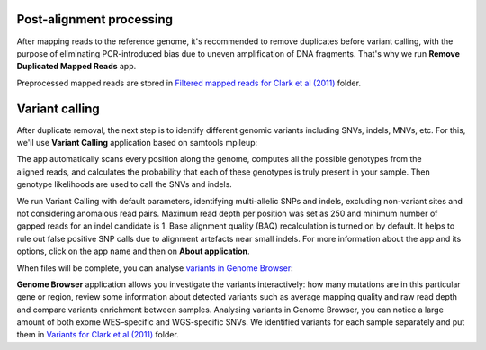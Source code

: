Post-alignment processing
*************************

After mapping reads to the reference genome, it's recommended to remove
duplicates before variant calling, with the purpose of eliminating
PCR-introduced bias due to uneven amplification of DNA fragments. That's
why we run **Remove Duplicated Mapped Reads** app.

Preprocessed mapped reads are stored in `Filtered mapped reads for Clark et
al (2011)`_ folder.

Variant calling
***************

After duplicate removal, the next step is to identify different genomic
variants including SNVs, indels, MNVs, etc. For this, we'll use **Variant
Calling** application based on samtools mpileup:

.. raw:: html

    <iframe width="640" height="360" src="https://www.youtube.com/embed/E6KUSq4fXmI" frameborder="0" allowfullscreen="1">&nbsp;</iframe>

The app automatically scans every position along the genome, computes all the
possible genotypes from the aligned reads, and calculates the probability
that each of these genotypes is truly present in your sample. Then genotype
likelihoods are used to call the SNVs and indels.

.. image:: images/WES_variant_calling.png

We run Variant Calling with default parameters, identifying multi-allelic
SNPs and indels, excluding non-variant sites and not considering anomalous
read pairs. Maximum read depth per position was set as 250 and minimum number
of gapped reads for an indel candidate is 1. Base alignment quality (BAQ)
recalculation is turned on by default. It helps to rule out false positive
SNP calls due to alignment artefacts near small indels. For more information
about the app and its options, click on the app name and then on **About application**.

When files will be complete, you can analyse `variants in Genome Browser`_:

.. image:: images/WES_variants_GB.png

**Genome Browser** application allows you investigate the variants interactively:
how many mutations are in this particular gene or region, review some
information about detected variants such as average mapping quality and raw
read depth and compare variants enrichment between samples. Analysing variants
in Genome Browser, you can notice a large amount of both exome WES–specific and
WGS-specific SNVs. We identified variants for each sample separately and put
them in `Variants for Clark et al (2011)`_ folder.

.. _Filtered mapped reads for Clark et al (2011): https://platform.genestack.org/endpoint/application/run/genestack/filebrowser?a=GSF999208&action=viewFile&page=1
.. _variants in Genome Browser: https://platform.genestack.org/endpoint/application/run/genestack/genomeBrowser?a=GSF999281&action=viewFile
.. _Variants for Clark et al (2011): https://platform.genestack.org/endpoint/application/run/genestack/filebrowser?a=GSF999229&action=viewFile&page=1.. _
